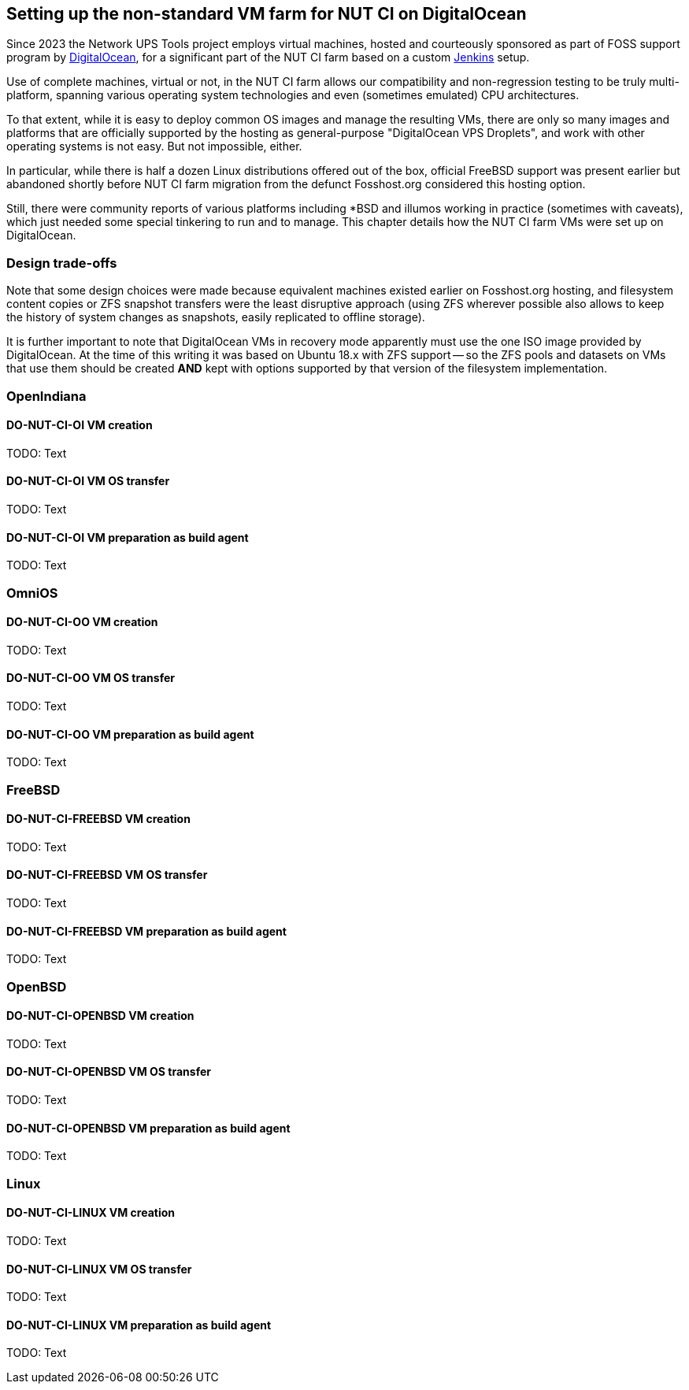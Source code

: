Setting up the non-standard VM farm for NUT CI on DigitalOcean
--------------------------------------------------------------

Since 2023 the Network UPS Tools project employs virtual machines,
hosted and courteously sponsored as part of FOSS support program by
link:https://www.digitalocean.com/?refcode=d2fbf2b9e082&utm_campaign=Referral_Invite&utm_medium=Referral_Program&utm_source=badge[DigitalOcean],
for a significant part of the NUT CI farm based on a custom
link:https://www.jenkins.io/[Jenkins] setup.

Use of complete machines, virtual or not, in the NUT CI farm allows our
compatibility and non-regression testing to be truly multi-platform,
spanning various operating system technologies and even (sometimes
emulated) CPU architectures.

To that extent, while it is easy to deploy common OS images and manage the
resulting VMs, there are only so many images and platforms that are officially
supported by the hosting as general-purpose "DigitalOcean VPS Droplets", and
work with other operating systems is not easy. But not impossible, either.

In particular, while there is half a dozen Linux distributions offered out
of the box, official FreeBSD support was present earlier but abandoned shortly
before NUT CI farm migration from the defunct Fosshost.org considered this
hosting option.

Still, there were community reports of various platforms including *BSD and
illumos working in practice (sometimes with caveats), which just needed some
special tinkering to run and to manage.  This chapter details how the NUT CI
farm VMs were set up on DigitalOcean.

//////////
// Originally documented at https://github.com/networkupstools/nut/issues/2192
//////////

Design trade-offs
~~~~~~~~~~~~~~~~~

Note that some design choices were made because equivalent machines existed
earlier on Fosshost.org hosting, and filesystem content copies or ZFS snapshot
transfers were the least disruptive approach (using ZFS wherever possible also
allows to keep the history of system changes as snapshots, easily replicated
to offline storage).

It is further important to note that DigitalOcean VMs in recovery mode
apparently must use the one ISO image provided by DigitalOcean.  At the
time of this writing it was based on Ubuntu 18.x with ZFS support -- so
the ZFS pools and datasets on VMs that use them should be created *AND*
kept with options supported by that version of the filesystem implementation.

OpenIndiana
~~~~~~~~~~~

DO-NUT-CI-OI VM creation
^^^^^^^^^^^^^^^^^^^^^^^^

TODO: Text

DO-NUT-CI-OI VM OS transfer
^^^^^^^^^^^^^^^^^^^^^^^^^^^

TODO: Text

DO-NUT-CI-OI VM preparation as build agent
^^^^^^^^^^^^^^^^^^^^^^^^^^^^^^^^^^^^^^^^^^

TODO: Text


OmniOS
~~~~~~

DO-NUT-CI-OO VM creation
^^^^^^^^^^^^^^^^^^^^^^^^

TODO: Text

DO-NUT-CI-OO VM OS transfer
^^^^^^^^^^^^^^^^^^^^^^^^^^^

TODO: Text

DO-NUT-CI-OO VM preparation as build agent
^^^^^^^^^^^^^^^^^^^^^^^^^^^^^^^^^^^^^^^^^^

TODO: Text


FreeBSD
~~~~~~~

DO-NUT-CI-FREEBSD VM creation
^^^^^^^^^^^^^^^^^^^^^^^^^^^^^

TODO: Text

DO-NUT-CI-FREEBSD VM OS transfer
^^^^^^^^^^^^^^^^^^^^^^^^^^^^^^^^

TODO: Text

DO-NUT-CI-FREEBSD VM preparation as build agent
^^^^^^^^^^^^^^^^^^^^^^^^^^^^^^^^^^^^^^^^^^^^^^^

TODO: Text


OpenBSD
~~~~~~~

DO-NUT-CI-OPENBSD VM creation
^^^^^^^^^^^^^^^^^^^^^^^^^^^^^

TODO: Text

DO-NUT-CI-OPENBSD VM OS transfer
^^^^^^^^^^^^^^^^^^^^^^^^^^^^^^^^

TODO: Text

DO-NUT-CI-OPENBSD VM preparation as build agent
^^^^^^^^^^^^^^^^^^^^^^^^^^^^^^^^^^^^^^^^^^^^^^^

TODO: Text


Linux
~~~~~

DO-NUT-CI-LINUX VM creation
^^^^^^^^^^^^^^^^^^^^^^^^^^^

TODO: Text

DO-NUT-CI-LINUX VM OS transfer
^^^^^^^^^^^^^^^^^^^^^^^^^^^^^^

TODO: Text

DO-NUT-CI-LINUX VM preparation as build agent
^^^^^^^^^^^^^^^^^^^^^^^^^^^^^^^^^^^^^^^^^^^^^

TODO: Text
